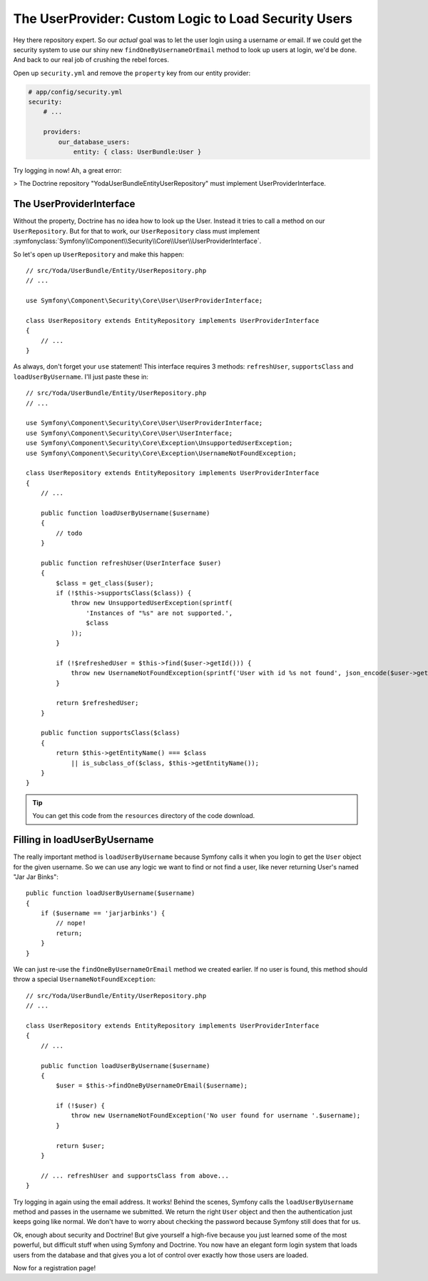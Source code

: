 The UserProvider: Custom Logic to Load Security Users
=====================================================

Hey there repository expert. So our *actual* goal was to let the user login
using a username *or* email. If we could get the security system to use our
shiny new ``findOneByUsernameOrEmail`` method to look up users at login, we'd
be done. And back to our real job of crushing the rebel forces.

Open up ``security.yml`` and remove the ``property`` key from our entity
provider:

.. code-block:: yaml

    # app/config/security.yml
    security:
        # ...

        providers:
            our_database_users:
                entity: { class: UserBundle:User }

Try logging in now! Ah, a great error:

>
The Doctrine repository "Yoda\UserBundle\Entity\UserRepository" must implement UserProviderInterface.

The UserProviderInterface
-------------------------

Without the property, Doctrine has no idea how to look up the User. Instead
it tries to call a method on our ``UserRepository``. But for that to work,
our ``UserRepository`` class must implement
:symfonyclass:`Symfony\\Component\\Security\\Core\\User\\UserProviderInterface`.

So let's open up ``UserRepository`` and make this happen::

    // src/Yoda/UserBundle/Entity/UserRepository.php
    // ...

    use Symfony\Component\Security\Core\User\UserProviderInterface;

    class UserRepository extends EntityRepository implements UserProviderInterface
    {
        // ...
    }

As always, don't forget your ``use`` statement! This interface requires 3
methods: ``refreshUser``, ``supportsClass`` and ``loadUserByUsername``. I'll
just paste these in::

    // src/Yoda/UserBundle/Entity/UserRepository.php
    // ...

    use Symfony\Component\Security\Core\User\UserProviderInterface;
    use Symfony\Component\Security\Core\User\UserInterface;
    use Symfony\Component\Security\Core\Exception\UnsupportedUserException;
    use Symfony\Component\Security\Core\Exception\UsernameNotFoundException;

    class UserRepository extends EntityRepository implements UserProviderInterface
    {
        // ...

        public function loadUserByUsername($username)
        {
            // todo
        }

        public function refreshUser(UserInterface $user)
        {
            $class = get_class($user);
            if (!$this->supportsClass($class)) {
                throw new UnsupportedUserException(sprintf(
                    'Instances of "%s" are not supported.',
                    $class
                ));
            }

            if (!$refreshedUser = $this->find($user->getId())) {
                throw new UsernameNotFoundException(sprintf('User with id %s not found', json_encode($user->getId())));
            }

            return $refreshedUser;
        }

        public function supportsClass($class)
        {
            return $this->getEntityName() === $class
                || is_subclass_of($class, $this->getEntityName());
        }
    }

.. tip::

    You can get this code from the ``resources`` directory of the code download.

Filling in loadUserByUsername
-----------------------------

The really important method is ``loadUserByUsername`` because Symfony calls
it when you login to get the ``User`` object for the given username. So we
can use any logic we want to find or not find a user, like never returning
User's named "Jar Jar Binks"::

    public function loadUserByUsername($username)
    {
        if ($username == 'jarjarbinks') {
            // nope!
            return;
        }
    }

We can just re-use the ``findOneByUsernameOrEmail`` method we created earlier.
If no user is found, this method should throw a special ``UsernameNotFoundException``::

    // src/Yoda/UserBundle/Entity/UserRepository.php
    // ...

    class UserRepository extends EntityRepository implements UserProviderInterface
    {
        // ...

        public function loadUserByUsername($username)
        {
            $user = $this->findOneByUsernameOrEmail($username);

            if (!$user) {
                throw new UsernameNotFoundException('No user found for username '.$username);
            }

            return $user;
        }

        // ... refreshUser and supportsClass from above...
    }

Try logging in again using the email address. It works! Behind the scenes,
Symfony calls the ``loadUserByUsername`` method and passes in the username
we submitted. We return the right ``User`` object and then the authentication
just keeps going like normal. We don't have to worry about checking the password
because Symfony still does that for us.

Ok, enough about security and Doctrine! But give yourself a high-five because
you just learned some of the most powerful, but difficult stuff when using
Symfony and Doctrine. You now have an elegant form login system that loads
users from the database and that gives you a lot of control over exactly
how those users are loaded. 

Now for a registration page!
